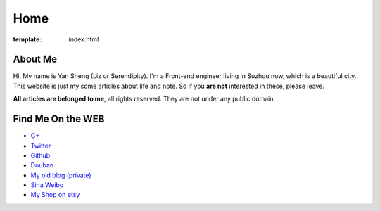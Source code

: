 Home
=====================

:template: index.html


About Me
-------------------------

Hi, My name is Yan Sheng (Liz or Serendipity). I'm a Front-end engineer living in Suzhou now, which is a beautiful city. This website is just my some articles about life and note. So if you **are not** interested in these, please leave.

**All articles are belonged to me**, all rights reserved. They are not under any public domain.


Find Me On the WEB
-------------------------

- `G+ <https://plus.google.com/u/0/108153155800494346995/>`_
- `Twitter <https://twitter.com/lizziesky>`_
- `Github <https://github.com/lizzie>`_
- `Douban <http://www.douban.com/people/lizziesky/>`_
- `My old blog (private) <http://lizziesky.blogspot.com>`_
- `Sina Weibo <http://weibo.com/sunsetsunrising>`_
- `My Shop on etsy <http://sunsetsunrising.etsy.com>`_
